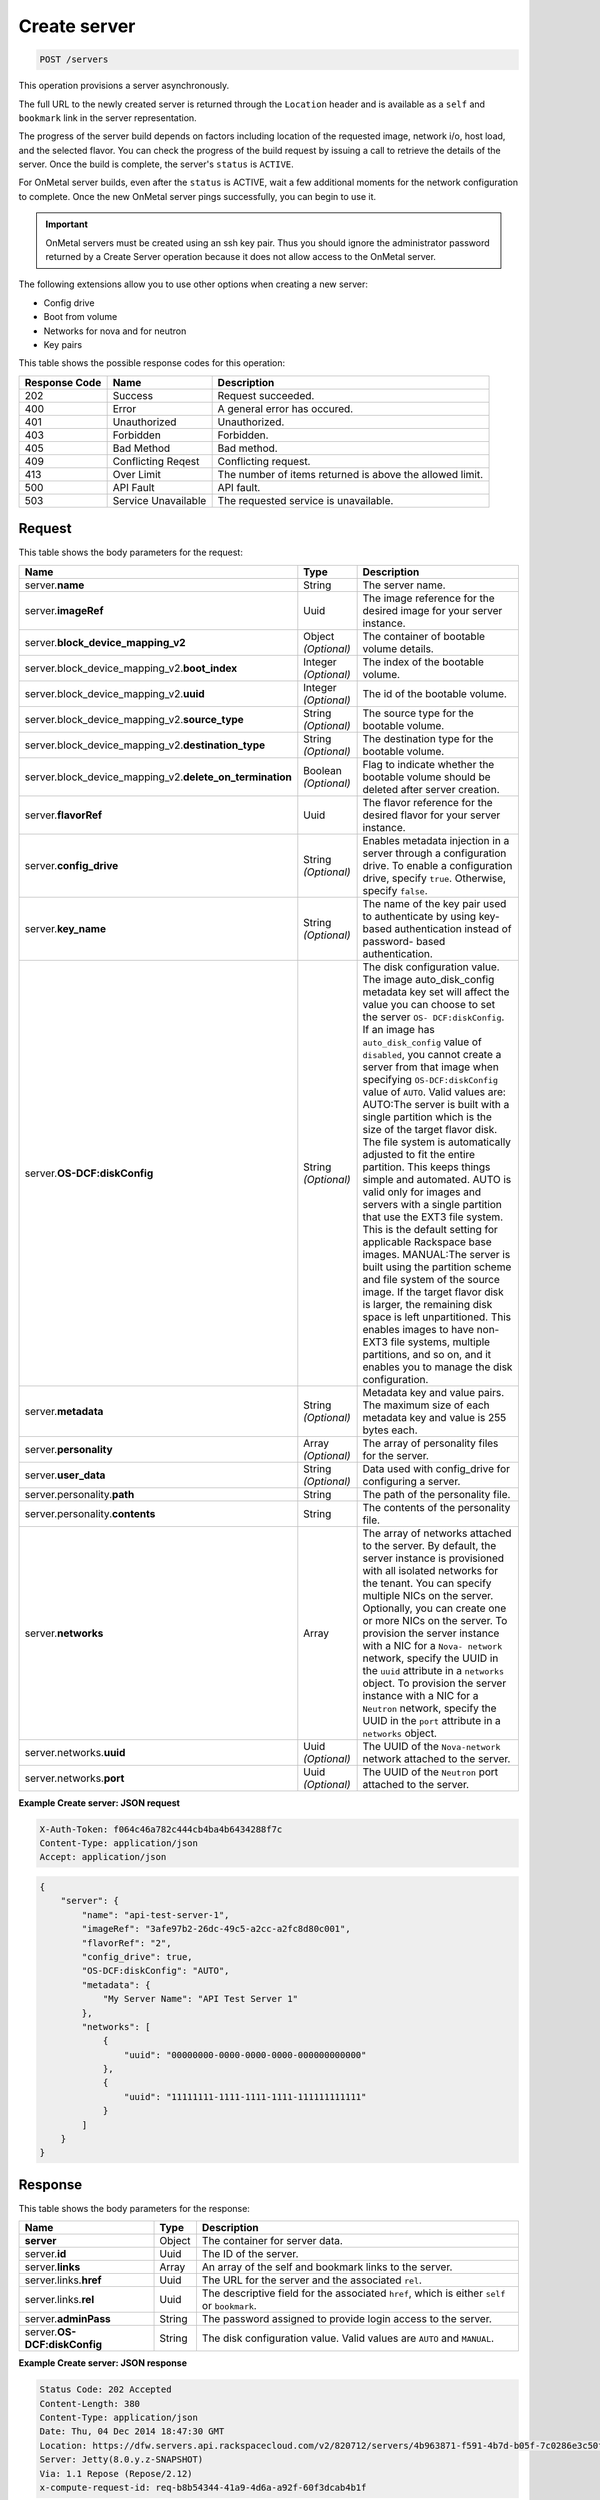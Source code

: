 .. _post-create-server-servers:

Create server
-------------

.. code::

    POST /servers

This operation provisions a server asynchronously.

The full URL to the newly created server is returned through the ``Location``
header and is available as a ``self`` and ``bookmark`` link in the server
representation.

The progress of the server build depends on factors including location of the
requested image, network i/o, host load, and the selected flavor. You can check
the progress of the build request by issuing a call to retrieve the details of
the server. Once the build is complete, the server's ``status`` is ``ACTIVE``.

For OnMetal server builds, even after the ``status`` is ACTIVE, wait a few
additional moments for the network configuration to complete. Once the new
OnMetal server pings successfully, you can begin to use it.

.. important::
   OnMetal servers must be created using an ssh key pair. Thus you should
   ignore the administrator password returned by a Create Server operation
   because it does not allow access to the OnMetal server.

The following extensions allow you to use other options when creating a new
server:

*  Config drive
*  Boot from volume
*  Networks for nova and for neutron
*  Key pairs

This table shows the possible response codes for this operation:


+-------------------------+-------------------------+-------------------------+
|Response Code            |Name                     |Description              |
+=========================+=========================+=========================+
|202                      |Success                  |Request succeeded.       |
+-------------------------+-------------------------+-------------------------+
|400                      |Error                    |A general error has      |
|                         |                         |occured.                 |
+-------------------------+-------------------------+-------------------------+
|401                      |Unauthorized             |Unauthorized.            |
+-------------------------+-------------------------+-------------------------+
|403                      |Forbidden                |Forbidden.               |
+-------------------------+-------------------------+-------------------------+
|405                      |Bad Method               |Bad method.              |
+-------------------------+-------------------------+-------------------------+
|409                      |Conflicting Reqest       |Conflicting request.     |
+-------------------------+-------------------------+-------------------------+
|413                      |Over Limit               |The number of items      |
|                         |                         |returned is above the    |
|                         |                         |allowed limit.           |
+-------------------------+-------------------------+-------------------------+
|500                      |API Fault                |API fault.               |
+-------------------------+-------------------------+-------------------------+
|503                      |Service Unavailable      |The requested service is |
|                         |                         |unavailable.             |
+-------------------------+-------------------------+-------------------------+


Request
^^^^^^^

This table shows the body parameters for the request:

+----------------------------------------+-------------+----------------------+
|Name                                    |Type         |Description           |
+========================================+=============+======================+
|server.\ **name**                       |String       |The server name.      |
|                                        |             |                      |
+----------------------------------------+-------------+----------------------+
|server.\ **imageRef**                   |Uuid         |The image reference   |
|                                        |             |for the desired image |
|                                        |             |for your server       |
|                                        |             |instance.             |
+----------------------------------------+-------------+----------------------+
|server.\ **block_device_mapping_v2**    |Object       |The container of      |
|                                        |*(Optional)* |bootable volume       |
|                                        |             |details.              |
+----------------------------------------+-------------+----------------------+
|server.block_device_mapping_v2.\        |Integer      |The index of the      |
|**boot_index**                          |*(Optional)* |bootable volume.      |
+----------------------------------------+-------------+----------------------+
|server.block_device_mapping_v2.\        |Integer      |The id of the         |
|**uuid**                                |*(Optional)* |bootable volume.      |
+----------------------------------------+-------------+----------------------+
|server.block_device_mapping_v2.\        |String       |The source type for   |
|**source_type**                         |*(Optional)* |the bootable volume.  |
+----------------------------------------+-------------+----------------------+
|server.block_device_mapping_v2.\        |String       |The destination type  |
|**destination_type**                    |*(Optional)* |for the bootable      |
|                                        |             |volume.               |
+----------------------------------------+-------------+----------------------+
|server.block_device_mapping_v2.\        |Boolean      |Flag to indicate      |
|**delete_on_termination**               |*(Optional)* |whether the bootable  |
|                                        |             |volume should be      |
|                                        |             |deleted after server  |
|                                        |             |creation.             |
+----------------------------------------+-------------+----------------------+
|server.\ **flavorRef**                  |Uuid         |The flavor reference  |
|                                        |             |for the desired       |
|                                        |             |flavor for your       |
|                                        |             |server instance.      |
+----------------------------------------+-------------+----------------------+
|server.\ **config_drive**               |String       |Enables metadata      |
|                                        |*(Optional)* |injection in a server |
|                                        |             |through a             |
|                                        |             |configuration drive.  |
|                                        |             |To enable a           |
|                                        |             |configuration drive,  |
|                                        |             |specify ``true``.     |
|                                        |             |Otherwise, specify    |
|                                        |             |``false``.            |
+----------------------------------------+-------------+----------------------+
|server.\ **key_name**                   |String       |The name of the key   |
|                                        |*(Optional)* |pair used to          |
|                                        |             |authenticate by using |
|                                        |             |key-based             |
|                                        |             |authentication        |
|                                        |             |instead of password-  |
|                                        |             |based authentication. |
+----------------------------------------+-------------+----------------------+
|server.\ **OS-DCF:diskConfig**          |String       |The disk              |
|                                        |*(Optional)* |configuration value.  |
|                                        |             |The image             |
|                                        |             |auto_disk_config      |
|                                        |             |metadata key set will |
|                                        |             |affect the value you  |
|                                        |             |can choose to set the |
|                                        |             |server ``OS-          |
|                                        |             |DCF:diskConfig``. If  |
|                                        |             |an image has          |
|                                        |             |``auto_disk_config``  |
|                                        |             |value of              |
|                                        |             |``disabled``, you     |
|                                        |             |cannot create a       |
|                                        |             |server from that      |
|                                        |             |image when specifying |
|                                        |             |``OS-DCF:diskConfig`` |
|                                        |             |value of ``AUTO``.    |
|                                        |             |Valid values are:     |
|                                        |             |AUTO:The server is    |
|                                        |             |built with a single   |
|                                        |             |partition which is    |
|                                        |             |the size of the       |
|                                        |             |target flavor disk.   |
|                                        |             |The file system is    |
|                                        |             |automatically         |
|                                        |             |adjusted to fit the   |
|                                        |             |entire partition.     |
|                                        |             |This keeps things     |
|                                        |             |simple and automated. |
|                                        |             |AUTO is valid only    |
|                                        |             |for images and        |
|                                        |             |servers with a single |
|                                        |             |partition that use    |
|                                        |             |the EXT3 file system. |
|                                        |             |This is the default   |
|                                        |             |setting for           |
|                                        |             |applicable Rackspace  |
|                                        |             |base images.          |
|                                        |             |MANUAL:The server is  |
|                                        |             |built using the       |
|                                        |             |partition scheme and  |
|                                        |             |file system of the    |
|                                        |             |source image. If the  |
|                                        |             |target flavor disk is |
|                                        |             |larger, the remaining |
|                                        |             |disk space is left    |
|                                        |             |unpartitioned. This   |
|                                        |             |enables images to     |
|                                        |             |have non-EXT3 file    |
|                                        |             |systems, multiple     |
|                                        |             |partitions, and so    |
|                                        |             |on, and it enables    |
|                                        |             |you to manage the     |
|                                        |             |disk configuration.   |
+----------------------------------------+-------------+----------------------+
|server.\ **metadata**                   |String       |Metadata key and      |
|                                        |*(Optional)* |value pairs. The      |
|                                        |             |maximum size of each  |
|                                        |             |metadata key and      |
|                                        |             |value is 255 bytes    |
|                                        |             |each.                 |
+----------------------------------------+-------------+----------------------+
|server.\ **personality**                |Array        |The array of          |
|                                        |*(Optional)* |personality files for |
|                                        |             |the server.           |
+----------------------------------------+-------------+----------------------+
|server.\ **user_data**                  |String       |Data used with        |
|                                        |*(Optional)* |config_drive for      |
|                                        |             |configuring a server. |
+----------------------------------------+-------------+----------------------+
|server.personality.\ **path**           |String       |The path of the       |
|                                        |             |personality file.     |
+----------------------------------------+-------------+----------------------+
|server.personality.\ **contents**       |String       |The contents of the   |
|                                        |             |personality file.     |
+----------------------------------------+-------------+----------------------+
|server.\ **networks**                   |Array        |The array of networks |
|                                        |             |attached to the       |
|                                        |             |server. By default,   |
|                                        |             |the server instance   |
|                                        |             |is provisioned with   |
|                                        |             |all isolated networks |
|                                        |             |for the tenant. You   |
|                                        |             |can specify multiple  |
|                                        |             |NICs on the server.   |
|                                        |             |Optionally, you can   |
|                                        |             |create one or more    |
|                                        |             |NICs on the server.   |
|                                        |             |To provision the      |
|                                        |             |server instance with  |
|                                        |             |a NIC for a ``Nova-   |
|                                        |             |network`` network,    |
|                                        |             |specify the UUID in   |
|                                        |             |the ``uuid``          |
|                                        |             |attribute in a        |
|                                        |             |``networks`` object.  |
|                                        |             |To provision the      |
|                                        |             |server instance with  |
|                                        |             |a NIC for a           |
|                                        |             |``Neutron`` network,  |
|                                        |             |specify the UUID in   |
|                                        |             |the ``port``          |
|                                        |             |attribute in a        |
|                                        |             |``networks`` object.  |
+----------------------------------------+-------------+----------------------+
|server.networks.\ **uuid**              |Uuid         |The UUID of the       |
|                                        |*(Optional)* |``Nova-network``      |
|                                        |             |network attached to   |
|                                        |             |the server.           |
+----------------------------------------+-------------+----------------------+
|server.networks.\ **port**              |Uuid         |The UUID of the       |
|                                        |*(Optional)* |``Neutron`` port      |
|                                        |             |attached to the       |
|                                        |             |server.               |
+----------------------------------------+-------------+----------------------+


**Example Create server: JSON request**


.. code::

   X-Auth-Token: f064c46a782c444cb4ba4b6434288f7c
   Content-Type: application/json
   Accept: application/json


.. code::

   {
       "server": {
           "name": "api-test-server-1",
           "imageRef": "3afe97b2-26dc-49c5-a2cc-a2fc8d80c001",
           "flavorRef": "2",
           "config_drive": true,
           "OS-DCF:diskConfig": "AUTO",
           "metadata": {
               "My Server Name": "API Test Server 1"
           },
           "networks": [
               {
                   "uuid": "00000000-0000-0000-0000-000000000000"
               },
               {
                   "uuid": "11111111-1111-1111-1111-111111111111"
               }
           ]
       }
   }

Response
^^^^^^^^


This table shows the body parameters for the response:

+---------------------------+------------------------+------------------------+
|Name                       |Type                    |Description             |
+===========================+========================+========================+
|**server**                 |Object                  |The container for       |
|                           |                        |server data.            |
+---------------------------+------------------------+------------------------+
|server.\ **id**            |Uuid                    |The ID of the server.   |
+---------------------------+------------------------+------------------------+
|server.\ **links**         |Array                   |An array of the self    |
|                           |                        |and bookmark links to   |
|                           |                        |the server.             |
+---------------------------+------------------------+------------------------+
|server.links.\ **href**    |Uuid                    |The URL for the server  |
|                           |                        |and the associated      |
|                           |                        |``rel``.                |
+---------------------------+------------------------+------------------------+
|server.links.\ **rel**     |Uuid                    |The descriptive field   |
|                           |                        |for the associated      |
|                           |                        |``href``, which is      |
|                           |                        |either ``self`` or      |
|                           |                        |``bookmark``.           |
+---------------------------+------------------------+------------------------+
|server.\ **adminPass**     |String                  |The password assigned   |
|                           |                        |to provide login access |
|                           |                        |to the server.          |
+---------------------------+------------------------+------------------------+
|server.\ **OS-             |String                  |The disk configuration  |
|DCF:diskConfig**           |                        |value. Valid values are |
|                           |                        |``AUTO`` and ``MANUAL``.|
+---------------------------+------------------------+------------------------+

**Example Create server: JSON response**


.. code::

       Status Code: 202 Accepted
       Content-Length: 380
       Content-Type: application/json
       Date: Thu, 04 Dec 2014 18:47:30 GMT
       Location: https://dfw.servers.api.rackspacecloud.com/v2/820712/servers/4b963871-f591-4b7d-b05f-7c0286e3c50f
       Server: Jetty(8.0.y.z-SNAPSHOT)
       Via: 1.1 Repose (Repose/2.12)
       x-compute-request-id: req-b8b54344-41a9-4d6a-a92f-60f3dcab4b1f


.. code::

   {
     "server": {
       "OS-DCF:diskConfig": "AUTO",
       "id": "4b963871-f591-4b7d-b05f-7c0286e3c50f",
       "links": [
         {
           "href": "https://dfw.servers.api.rackspacecloud.com/v2/820712/servers/4b963871-f591-4b7d-b05f-7c0286e3c50f",
           "rel": "self"
         },
         {
           "href": "https://dfw.servers.api.rackspacecloud.com/820712/servers/4b963871-f591-4b7d-b05f-7c0286e3c50f",
           "rel": "bookmark"
         }
       ],
       "adminPass": "C3tfz8jQtnKC"
     }
   }





